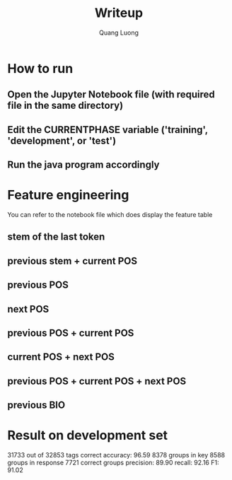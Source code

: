 #+TITLE: Writeup
#+AUTHOR: Quang Luong

* How to run
** Open the Jupyter Notebook file (with required file in the same directory)
** Edit the CURRENTPHASE variable ('training', 'development', or 'test')
** Run the java program accordingly
* Feature engineering
You can refer to the notebook file which does display the feature table
** stem of the last token
** previous stem + current POS
** previous POS
** next POS
** previous POS + current POS
** current POS + next POS
** previous POS + current POS + next POS
** previous BIO
* Result on development set
31733 out of 32853 tags correct
  accuracy: 96.59
8378 groups in key
8588 groups in response
7721 correct groups
  precision: 89.90
  recall:    92.16
  F1:        91.02

